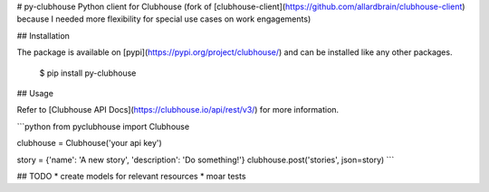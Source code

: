 # py-clubhouse
Python client for Clubhouse (fork of [clubhouse-client](https://github.com/allardbrain/clubhouse-client) because I needed more flexibility for special use cases on work engagements)

## Installation

The package is available on [pypi](https://pypi.org/project/clubhouse/) and can
be installed like any other packages.

    $ pip install py-clubhouse

## Usage

Refer to [Clubhouse API Docs](https://clubhouse.io/api/rest/v3/) for more information.

```python
from pyclubhouse import Clubhouse

clubhouse = Clubhouse('your api key')

story = {'name': 'A new story', 'description': 'Do something!'}
clubhouse.post('stories', json=story)
```

## TODO
* create models for relevant resources
* moar tests
